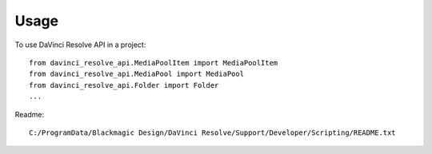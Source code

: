 =====
Usage
=====

To use DaVinci Resolve API in a project::

    from davinci_resolve_api.MediaPoolItem import MediaPoolItem
    from davinci_resolve_api.MediaPool import MediaPool
    from davinci_resolve_api.Folder import Folder
    ...

Readme::

    C:/ProgramData/Blackmagic Design/DaVinci Resolve/Support/Developer/Scripting/README.txt